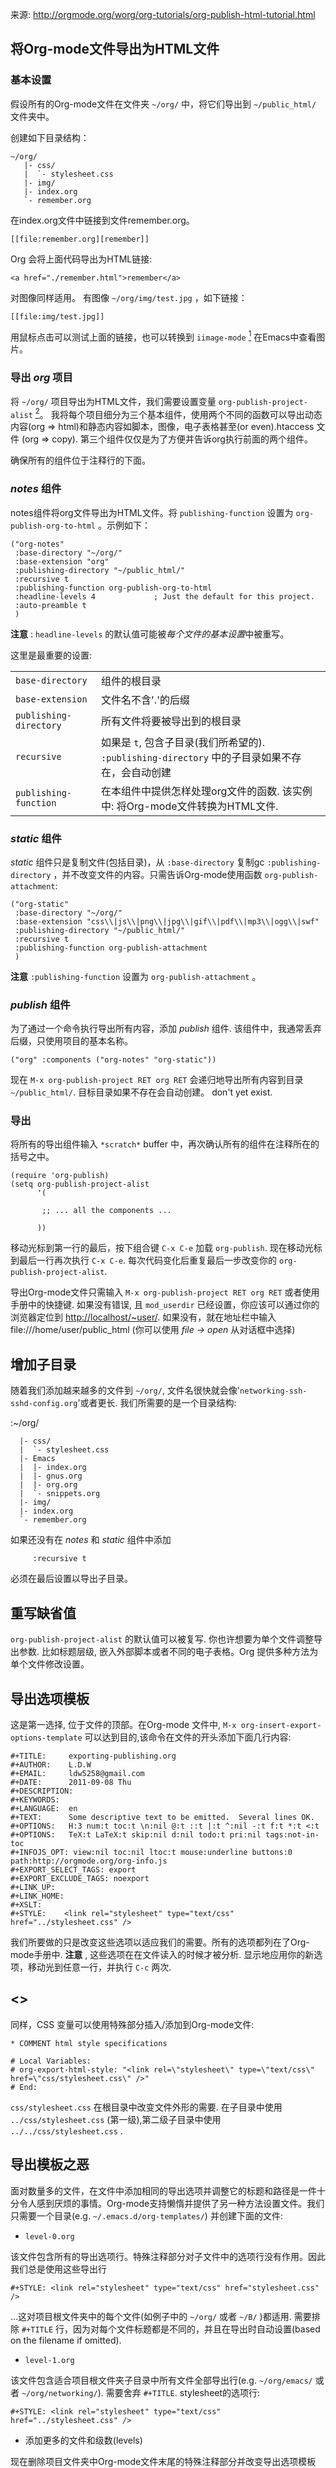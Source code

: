 # -*- org -*-

# Time-stamp: <2011-09-09 00:42:00 Friday by ldw>

#+OPTIONS: ^:nil author:nil timestamp:nil creator:nil H:3

#+STARTUP: indent


来源: http://orgmode.org/worg/org-tutorials/org-publish-html-tutorial.html

** 将Org-mode文件导出为HTML文件

*** 基本设置

假设所有的Org-mode文件在文件夹 =~/org/= 中，将它们导出到 =~/public_html/= 文件夹中。

创建如下目录结构：

#+begin_example
~/org/
   |- css/
   |  `- stylesheet.css
   |- img/
   |- index.org
   `- remember.org
#+end_example

在index.org文件中链接到文件remember.org。

: [[file:remember.org][remember]]

Org 会将上面代码导出为HTML链接:

: <a href="./remember.html">remember</a>

对图像同样适用。 有图像 =~/org/img/test.jpg= ，如下链接：

: [[file:img/test.jpg]]

用鼠标点击可以测试上面的链接，也可以转换到 =iimage-mode= [fn:exporthtmlpublishing01] 在Emacs中查看图片。

[fn:exporthtmlpublishing01] …by typing M-x iimage-mode RET. iimage-mode even shows *.svg images, if librsvg was present on compile time. FIXME: is this true for emacs22 ?

Optionally, set up the stylesheet as shown in section Special comment section. The recommended way is to use a real stylesheet though.

*** 导出 /org/ 项目

将 =~/org/= 项目导出为HTML文件，我们需要设置变量 =org-publish-project-alist= [fn:exporthtmlpublishing03]。 我将每个项目细分为三个基本组件，使用两个不同的函数可以导出动态内容(org => html)和静态内容如脚本，图像，电子表格甚至(or even).htaccess 文件 (org => copy). 第三个组件仅仅是为了方便并告诉org执行前面的两个组件。

[fn:exporthtmlpublishing03] All components of =org-publish-projects-alist= are documented in the [[http://orgmode.org/manual/Project-alist.html#Project-alist][Org Mode Manual. ]]

=org-publish-project-alist= 自定义设置(=M-x customize-variable RET org-publish-project-alist RET=)，但我更喜欢使用外部文件设置我的项目，这样有更多的选择。在 *scratch* buffer[fn:exporthtmlpublishing04] 中输入如下的 Lisp 代码。

[fn:exporthtmlpublishing04]] 快捷键命令: =C-x s=

首先,在 *scratch* buffer 中输入:

#+begin_src lisp
(require 'org-publish)
(setq org-publish-project-alist
      '(

       ;; ... add all the components here (see below)...

      ))
#+end_src

确保所有的组件位于注释行的下面。

*** /notes/ 组件

notes组件将org文件导出为HTML文件。将 =publishing-function= 设置为 =org-publish-org-to-html= 。示例如下：

#+begin_src Lisp
("org-notes"
 :base-directory "~/org/"
 :base-extension "org"
 :publishing-directory "~/public_html/"
 :recursive t
 :publishing-function org-publish-org-to-html
 :headline-levels 4             ; Just the default for this project.
 :auto-preamble t
 )
#+end_src

*注意* : =headline-levels= 的默认值可能被[[重写缺省值][每个文件的基本设置]]中被重写。

这里是最重要的设置:

   | =base-directory=       | 组件的根目录                                                                                   |
   | =base-extension=       | 文件名不含'.'的后缀                                                                            |
   | =publishing-directory= | 所有文件将要被导出到的根目录                                                                   |
   | =recursive=            | 如果是 =t=, 包含子目录(我们所希望的). =:publishing-directory= 中的子目录如果不存在，会自动创建 |
   | =publishing-function=  | 在本组件中提供怎样处理org文件的函数. 该实例中: 将Org-mode文件转换为HTML文件.                   |

*** /static/ 组件

/static/ 组件只是复制文件(包括目录)，从 =:base-directory= 复制gc  =:publishing-directory= ，并不改变文件的内容。只需告诉Org-mode使用函数 =org-publish-attachment=:

#+begin_src Lisp
("org-static"
 :base-directory "~/org/"
 :base-extension "css\\|js\\|png\\|jpg\\|gif\\|pdf\\|mp3\\|ogg\\|swf"
 :publishing-directory "~/public_html/"
 :recursive t
 :publishing-function org-publish-attachment
 )
#+end_src

*注意* =:publishing-function= 设置为 =org-publish-attachment= 。

*** /publish/ 组件

为了通过一个命令执行导出所有内容，添加 /publish/ 组件. 该组件中，我通常丢弃后缀，只使用项目的基本名称。

#+begin_src Lisp
 ("org" :components ("org-notes" "org-static"))
#+end_src

现在 =M-x org-publish-project RET org RET= 会递归地导出所有内容到目录 =~/public_html/=. 目标目录如果不存在会自动创建。
   don't yet exist.

*** 导出


 将所有的导出组件输入 =*scratch*= buffer 中，再次确认所有的组件在注释所在的括号之中。

#+begin_src Lisp
(require 'org-publish)
(setq org-publish-project-alist
      '(

       ;; ... all the components ...

      ))
#+end_src

 移动光标到第一行的最后，按下组合键 =C-x C-e= 加载 =org-publish=. 现在移动光标到最后一行再次执行 =C-x C-e=. 每次代码变化后重复最后一步改变你的 =org-publish-project-alist=.


 导出Org-mode文件只需输入 =M-x org-publish-project RET org RET= 或者使用手册中的快捷键. 如果没有错误, 且 =mod_userdir= 已经设置，你应该可以通过你的浏览器定位到 http://localhost/~user/. 如果没有，就在地址栏中输入file:///home/user/public_html (你可以使用 /file -> open/ 从对话框中选择)

** 增加子目录

随着我们添加越来越多的文件到 =~/org/=, 文件名很快就会像'=networking-ssh-sshd-config.org='或者更长. 我们所需要的是一个目录结构:

  :~/org/
  :   |- css/
  :   |  `- stylesheet.css
  :   |- Emacs
  :   |  |- index.org
  :   |  |- gnus.org
  :   |  |- org.org
  :   |  `- snippets.org
  :   |- img/
  :   |- index.org
  :   `- remember.org

如果还没有在 /notes/ 和 /static/ 组件中添加
:      :recursive t

必须在最后设置以导出子目录。

** 重写缺省值

=org-publish-project-alist= 的默认值可以被复写. 你也许想要为单个文件调整导出参数. 比如标题层级, 嵌入外部脚本或者不同的电子表格。Org 提供多种方法为单个文件修改设置。

** 导出选项模板

这是第一选择, 位于文件的顶部。在Org-mode 文件中, =M-x org-insert-export-options-template= 可以达到目的,该命令在文件的开头添加下面几行内容:


#+begin_example
#+TITLE:     exporting-publishing.org
#+AUTHOR:    L.D.W
#+EMAIL:     ldw5258@gmail.com
#+DATE:      2011-09-08 Thu
#+DESCRIPTION:
#+KEYWORDS:
#+LANGUAGE:  en
#+TEXT:      Some descriptive text to be emitted.  Several lines OK.
#+OPTIONS:   H:3 num:t toc:t \n:nil @:t ::t |:t ^:nil -:t f:t *:t <:t
#+OPTIONS:   TeX:t LaTeX:t skip:nil d:nil todo:t pri:nil tags:not-in-toc
#+INFOJS_OPT: view:nil toc:nil ltoc:t mouse:underline buttons:0 path:http://orgmode.org/org-info.js
#+EXPORT_SELECT_TAGS: export
#+EXPORT_EXCLUDE_TAGS: noexport
#+LINK_UP:   
#+LINK_HOME: 
#+XSLT:
#+STYLE:    <link rel="stylesheet" type="text/css" href="../stylesheet.css" />
#+end_example

我们所要做的只是改变这些选项以适应我们的需要。所有的选项都列在了Org-mode手册中. *注意* , 这些选项在在文件读入的时候才被分析. 显示地应用你的新选项，移动光到任意一行，并执行 =C-c= 两次.

** <<<特殊注释部分>>>

同样，CSS 变量可以使用特殊部分插入/添加到Org-mode文件:

   : * COMMENT html style specifications
   :
   : # Local Variables:
   : # org-export-html-style: "<link rel=\"stylesheet\" type=\"text/css\" href=\"css/stylesheet.css\" />"
   : # End:

=css/stylesheet.css= 在根目录中改变文件外形的需要. 在子目录中使用 \\
=../css/stylesheet.css=  (第一级),第二级子目录中使用 \\
=../../css/stylesheet.css= .


** 导出模板之恶

面对数量多的文件，在文件中添加相同的导出选项并调整它的标题和路径是一件十分令人感到厌烦的事情。Org-mode支持懒惰并提供了另一种方法设置文件。我们只需要一个目录(e.g. =~/.emacs.d/org-templates/=) 并创建下面的文件:

 + =level-0.org= \\
该文件包含所有的导出选项行。特殊注释部分对子文件中的选项行没有作用。因此我们总是使用这些导出行

: #+STYLE: <link rel="stylesheet" type="text/css" href="stylesheet.css" />

...这对项目根文件夹中的每个文件(如例子中的 =~/org/= 或者 =~/B/= )都适用. 需要排除 =#+TITLE= 行，因为对每个文件标题都是不同的，并且在导出时自动设置(based on the filename if omitted).

 + =level-1.org= \\
该文件包含适合项目根文件夹子目录中所有文件全部导出行(e.g. =~/org/emacs/= 或者 =~/org/networking/=). 需要舍弃 =#+TITLE=. stylesheet的选项行:

: #+STYLE: <link rel="stylesheet" type="text/css" href="../stylesheet.css" />

 + 添加更多的文件和级数(levels)

现在删除项目文件夹中Org-mode文件末尾的特殊注释部分并改变导出选项模板为:

: #+SETUPFILE: ~/.emacs.d/org-templates/level-N.org
: #+TITLE: My Title

用到项目文件到根文件夹的距离替换 =N= (=0=, =1= etc.) 在这两行上 =C-c= 两次使用变化起作用。然后这些行复写了该文件的设置。


** 更多级文件
同样，/level-N/ 文件提供易于转换两种不同设置的机会。例如，我们有分开的stylesheet， =org-info.js= 用于设置显示(presentations), 将适合的选项放进名为 =level-0-slides.org= 的文件中:

  : #+INFOJS_OPT: path:org-info.js
  : #+INFOJS_OPT: toc:nil view:slide
  : #+STYLE: <link rel="stylesheet" type="text/css" href="slides.css" />

现在只要输入 '/-slides/' 改变项目中任何文件的外观。

* 更多项目

随着我们习惯于在org文件中作笔记，可能在大多数项目中添加目录 =org= 。所有项目都要被导出。项目 '=~/B/=' 导出到 '=~/public_html/B/=', '=~/C/=' 导出到 '=~/public_html/C/=', 等等. 这通用stylesheets和当前JavaScripts的问题 --- 并且需要新的组件.

** /inherit/ 组件

一旦厌烦了从一个项目复制静态文件到另一个，下面的配置可以帮助我们。添加 /inherit/ 组件，从目录 =~/org/= 导入所有静态文件[fn:exporthtmlpublishing05].从现在起，这里足够编辑电子表格和脚本。

[fn:exporthtmlpublishing05] 文件可以从任何源目录复制到目标目录。

#+begin_src Lisp
 ("B-inherit"
  :base-directory "~/org/"
  :recursive t
  :base-extension "css\\|js"
  :publishing-directory "~/public_html/B/"
  :publishing-function org-publish-attachment
 )

 ("B-org"
 :base-directory "~/B/"
 :auto-index t
 :index-filename "sitemap.org"
 :index-title "Sitemap"
 :recursive t
 :base-extension "org"
 :publishing-directory "~/public_html/B/"
 :publishing-function org-publish-org-to-html
 :headline-levels 3
 :auto-preamble t
 )
 ("B-static"
  :base-directory "~/B/"
  :recursive t
  :base-extension "css\\|js\\|png\\|jpg\\|gif\\|pdf\\|mp3\\|ogg\\|swf"
  :publishing-directory "~/public_html/B/"
  :publishing-function org-publish-attachment)

 ("B" :components ("B-inherit" "B-notes" "B-static"))
#+end_src

*注意*, that the inheritance trick works for non org directories. You might
   want to keep all your stylesheets and scripts in a single place, or even add
   more /inheritance/ to your projects, to import sources from upstream.

*注意* also, that =B-inherit= exports directly to the web. If you want to track
   the changes to =~org/*.css= directly in =~/B=, you must ensure, that =B-inherit= is
   the first component in =B= since the components in =B= are executed in
   the sequence listed: first get the new stylesheet into =B=, then execute
   =B-static=.

*** 另一个例子

As I use [[file:../code/org-info-js/index.org][org-info.js]] and track Worg git, I use "=inherit-org-info-js=" in all my =org= projects:

#+begin_src Lisp
 ("inherit-org-info-js"
  :base-directory "~/develop/org/Worg/code/org-info-js/"
  :recursive t
  :base-extension "js"
  :publishing-directory "~/org/"
  :publishing-function org-publish-attachment)

 ;; ... all the rest ... ;;

 ("B" :components ("inherit-org-info-js" "B-inherit" "B-notes" "B-static"))
 ("C" :components ("inherit-org-info-js" "C-inherit" "C-notes" "C-static"))
 ("D" :components ("inherit-org-info-js" "D-inherit" "D-notes" "D-static"))
 ("E" :components ("inherit-org-info-js" "E-inherit" "E-notes" "E-static"))
#+end_src

...means, =B= =C= =D= and =E= use my local stylesheets and always the latest version of =org-info.js=.

* Overview

  Once there are lots of files and subdirectories, we're in the need of ways to
  easily navigate our notes in a browser. What we need now, is an index, an
  overview of all our note files.

** The sitemap

Org-modes great publishing also generates a recursive sitemap. It's name defaults to =sitemap.org=, which get's in our way, since we have a real startpage as =sitemap.html= [fn:exporthtmlpublishing06]. Fortunately there is a configuration option to change the name of the generated sitemap. To generate the sitemap, add these lines to the /notes/ component:

[fn:exporthtmlpublishing06] This is primarily because of the behaviour of servers. When we navigate to http://orgmode.org/worg/ we will face the index.html if prese

#+begin_src Lisp
 :auto-sitemap t                ; Generate sitemap.org automagically...
 :sitemap-filename "sitemap.org"  ; ... call it sitemap.org (it's the default)...
 :sitemap-title "Sitemap"         ; ... with title 'Sitemap'.
#+end_src

The sitemap will reflect the tree structure of the project. To access the sitemap easily, we could do two things:

   1. Setup the '/UP/' link of the Startpage to link to =sitemap.html= (see next
      section),
   2. use the '=#+INCLUDE: sitemap.org=' directive. Most of my Org-mode files
      contain a chapter called "/Links/" at the end of the file, which contains
      a subsection /Sitemap/ that in turn just consists of that
      diretive. For the =index.org= files in the root directory, I include the
      sitemap as the first section.

   You can also change the position of folders with =:sitemap-sort-folders=,
   this can be set to =last= or =first= (default), to display folders last or 
   first.

** org-info.js

   Another way to get additional links to navigate the structure is
   [[file:../code/org-info-js/index.org][org-info.js]]. Let's set it up like this (either in every file, or in
   =org-level-N.org=, where =N > 0=):

   : #+LINK_UP: index.html

   This makes the little /UP/ link ('=h=') point to the =index.html= in the
   current directory.

   The =index.org= in the root of the project has the /index file/ as section 2
   (which I may reach pressing '=n=' then), and the same option set like this:

   : #+LINK_UP: sitemap.html

   For an =index.org= in a subdirectory:

   : #+LINK_UP: ../index.html

   The =LINK_HOME= always points to the same file:

   : #+LINK_HOME: http://localhost/~user/index.html

   Please consider replacing the last one with a relative path (which will be
   different for every level of subdirectories).

   No matter where we are, we may always press =H n= and we face the sitemap.
   No matter where we are, we may always press =h= to move up the tree.

* 特殊符号

  This is a list of LaTeX symbols understood by Org-mode. You may use most of
  those LaTeX symbols to get the desired results (shown in the first column)
  when exporting to HTML. Note though, that not all symbols are translated to
  HTML. They are listed anyway, since they may be used for LaTeX export
  nonetheless. Some characters in the first column are invisible (spaces). To
  see them, mark the part of the table using the mouse.

  You may produce special HTML characters for verbatim =#+BEGIN\_HTML= sections
  using http://www-atm.physics.ox.ac.uk/user/iwi/charmap.html (download link on
  the bottom of that page).


  | Symbol      | LaTeX                    |
  |-------------+--------------------------|
  | \nbsp       | ~\nbsp~                  |
  | \iexcl      | ~\iexcl~                 |
  | \cent       | ~\cent~                  |
  | \pound      | ~\pound~                 |
  | \curren     | ~\curren~                |
  | \yen        | ~\yen~                   |
  | \brvbar     | ~\brvbar~                |
  | \vert       | ~\vert~                  |
  | \sect       | ~\sect~                  |
  | \uml        | ~\uml~                   |
  | \copy       | ~\copy~                  |
  | \ordf       | ~\ordf~                  |
  | \laquo      | ~\laquo~                 |
  | \not        | ~\not~                   |
  | \shy        | ~\shy~                   |
  | \reg        | ~\reg~                   |
  | \macr       | ~\macr~                  |
  | \deg        | ~\deg~                   |
  | \plusmn     | ~\plusmn~                |
  | \sup1       | ~\sup1~                  |
  | \sup2       | ~\sup2~                  |
  | \sup3       | ~\sup3~                  |
  | \acute      | ~\acute~                 |
  | \micro      | ~\micro~                 |
  | \para       | ~\para~                  |
  | \middot     | ~\middot~                |
  | \odot       | ~\odot~                  |
  | \star       | ~\star~                  |
  | \cedil      | ~\cedil~                 |
  | \ordm       | ~\ordm~                  |
  | \raquo      | ~\raquo~                 |
  | \frac14     | ~\frac14~                |
  | \frac12     | ~\frac12~                |
  | \frac34     | ~\frac34~                |
  | \iquest     | ~\iquest~                |
  | \Agrave     | ~\Agrave~                |
  | \Aacute     | ~\Aacute~                |
  | \Acirc      | ~\Acirc~                 |
  | \Atilde     | ~\Atilde~                |
  | \Auml       | ~\Auml~                  |
  | \Aring      | ~\Aring~ ~\AA~           |
  | \AElig      | ~\AElig~                 |
  | \Ccedil     | ~\Ccedil~                |
  | \Egrave     | ~\Egrave~                |
  | \Eacute     | ~\Eacute~                |
  | \Ecirc      | ~\Ecirc~                 |
  | \Euml       | ~\Euml~                  |
  | \Igrave     | ~\Igrave~                |
  | \Iacute     | ~\Iacute~                |
  | \Icirc      | ~\Icirc~                 |
  | \Iuml       | ~\Iuml~                  |
  | \ETH        | ~\ETH~                   |
  | \Ntilde     | ~\Ntilde~                |
  | \Ograve     | ~\Ograve~                |
  | \Oacute     | ~\Oacute~                |
  | \Ocirc      | ~\Ocirc~                 |
  | \Otilde     | ~\Otilde~                |
  | \Ouml       | ~\Ouml~                  |
  | \times      | ~\times~                 |
  | \Oslash     | ~\Oslash~                |
  | \Ugrave     | ~\Ugrave~                |
  | \Uacute     | ~\Uacute~                |
  | \Ucirc      | ~\Ucirc~                 |
  | \Uuml       | ~\Uuml~                  |
  | \Yacute     | ~\Yacute~                |
  | \THORN      | ~\THORN~                 |
  | \szlig      | ~\szlig~                 |
  | \agrave     | ~\agrave~                |
  | \aacute     | ~\aacute~                |
  | \acirc      | ~\acirc~                 |
  | \atilde     | ~\atilde~                |
  | \auml       | ~\auml~                  |
  | \aring      | ~\aring~                 |
  | \aelig      | ~\aelig~                 |
  | \ccedil     | ~\ccedil~                |
  | \egrave     | ~\egrave~                |
  | \eacute     | ~\eacute~                |
  | \ecirc      | ~\ecirc~                 |
  | \euml       | ~\euml~                  |
  | \igrave     | ~\igrave~                |
  | \iacute     | ~\iacute~                |
  | \icirc      | ~\icirc~                 |
  | \iuml       | ~\iuml~                  |
  | \eth        | ~\eth~                   |
  | \ntilde     | ~\ntilde~                |
  | \ograve     | ~\ograve~                |
  | \oacute     | ~\oacute~                |
  | \ocirc      | ~\ocirc~                 |
  | \otilde     | ~\otilde~                |
  | \ouml       | ~\ouml~                  |
  | \oslash     | ~\oslash~                |
  | \ugrave     | ~\ugrave~                |
  | \uacute     | ~\uacute~                |
  | \ucirc      | ~\ucirc~                 |
  | \uuml       | ~\uuml~                  |
  | \yacute     | ~\yacute~                |
  | \thorn      | ~\thorn~                 |
  | \yuml       | ~\yuml~                  |
  | \fnof       | ~\fnof~                  |
  | \Alpha      | ~\Alpha~                 |
  | \Beta       | ~\Beta~                  |
  | \Gamma      | ~\Gamma~                 |
  | \Delta      | ~\Delta~                 |
  | \Epsilon    | ~\Epsilon~               |
  | \Zeta       | ~\Zeta~                  |
  | \Eta        | ~\Eta~                   |
  | \Theta      | ~\Theta~                 |
  | \Iota       | ~\Iota~                  |
  | \Kappa      | ~\Kappa~                 |
  | \Lambda     | ~\Lambda~                |
  | \Mu         | ~\Mu~                    |
  | \Nu         | ~\Nu~                    |
  | \Xi         | ~\Xi~                    |
  | \Omicron    | ~\Omicron~               |
  | \Pi         | ~\Pi~                    |
  | \Rho        | ~\Rho~                   |
  | \Sigma      | ~\Sigma~                 |
  | \Tau        | ~\Tau~                   |
  | \Upsilon    | ~\Upsilon~               |
  | \Phi        | ~\Phi~                   |
  | \Chi        | ~\Chi~                   |
  | \Psi        | ~\Psi~                   |
  | \Omega      | ~\Omega~                 |
  | \alpha      | ~\alpha~                 |
  | \beta       | ~\beta~                  |
  | \gamma      | ~\gamma~                 |
  | \delta      | ~\delta~                 |
  | \epsilon    | ~\epsilon~               |
  | \varepsilon | ~\varepsilon~            |
  | \zeta       | ~\zeta~                  |
  | \eta        | ~\eta~                   |
  | \theta      | ~\theta~                 |
  | \iota       | ~\iota~                  |
  | \kappa      | ~\kappa~                 |
  | \lambda     | ~\lambda~                |
  | \mu         | ~\mu~                    |
  | \nu         | ~\nu~                    |
  | \xi         | ~\xi~                    |
  | \omicron    | ~\omicron~               |
  | \pi         | ~\pi~                    |
  | \rho        | ~\rho~                   |
  | \sigmaf     | ~\sigmaf~  ~\varsigma~   |
  | \sigma      | ~\sigma~                 |
  | \tau        | ~\tau~                   |
  | \upsilon    | ~\upsilon~               |
  | \phi        | ~\phi~                   |
  | \chi        | ~\chi~                   |
  | \psi        | ~\psi~                   |
  | \omega      | ~\omega~                 |
  | \thetasym   | ~\thetasym~  ~\vartheta~ |
  | \upsih      | ~\upsih~                 |
  | \piv        | ~\piv~                   |
  | \bull       | ~\bull~  ~\bullet~       |
  | \hellip     | ~\hellip~  ~\dots~       |
  | \prime      | ~\prime~                 |
  | \Prime      | ~\Prime~                 |
  | \oline      | ~\oline~                 |
  | \frasl      | ~\frasl~                 |
  | \weierp     | ~\weierp~                |
  | \image      | ~\image~                 |
  | \real       | ~\real~                  |
  | \trade      | ~\trade~                 |
  | \alefsym    | ~\alefsym~               |
  | \larr       | ~\larr~                  |
  | \uarr       | ~\uarr~                  |
  | \rarr       | ~\rarr~                  |
  | \darr       | ~\darr~                  |
  | \harr       | ~\harr~                  |
  | \crarr      | ~\crarr~                 |
  | \lArr       | ~\lArr~                  |
  | \uArr       | ~\uArr~                  |
  | \rArr       | ~\rArr~                  |
  | \dArr       | ~\dArr~                  |
  | \hArr       | ~\hArr~                  |
  | \forall     | ~\forall~                |
  | \part       | ~\part~                  |
  | \exist      | ~\exist~                 |
  | \empty      | ~\empty~                 |
  | \nabla      | ~\nabla~                 |
  | \isin       | ~\isin~                  |
  | \notin      | ~\notin~                 |
  | \ni         | ~\ni~                    |
  | \prod       | ~\prod~                  |
  | \sum        | ~\sum~                   |
  | \minus      | ~\minus~                 |
  | \lowast     | ~\lowast~                |
  | \radic      | ~\radic~                 |
  | \prop       | ~\prop~                  |
  | \infin      | ~\infin~                 |
  | \ang        | ~\ang~                   |
  | \cap        | ~\cap~                   |
  | \cup        | ~\cup~                   |
  | \int        | ~\int~                   |
  | \there4     | ~\there4~                |
  | \sim        | ~\sim~                   |
  | \cong       | ~\cong~                  |
  | \asymp      | ~\asymp~                 |
  | \ne         | ~\ne~                    |
  | \equiv      | ~\equiv~                 |
  | \le         | ~\le~                    |
  | \ge         | ~\ge~                    |
  | \sub        | ~\sub~                   |
  | \sup        | ~\sup~                   |
  | \nsub       | ~\nsub~                  |
  | \sube       | ~\sube~                  |
  | \supe       | ~\supe~                  |
  | \oplus      | ~\oplus~                 |
  | \otimes     | ~\otimes~                |
  | \perp       | ~\perp~                  |
  | \sdot       | ~\sdot~                  |
  | \lceil      | ~\lceil~                 |
  | \rceil      | ~\rceil~                 |
  | \lfloor     | ~\lfloor~                |
  | \rfloor     | ~\rfloor~                |
  | \lang       | ~\lang~                  |
  | \rang       | ~\rang~                  |
  | \loz        | ~\loz~                   |
  | \spades     | ~\spades~                |
  | \clubs      | ~\clubs~                 |
  | \hearts     | ~\hearts~                |
  | \diams      | ~\diams~                 |
  | \smile      | ~\smile~                 |
  | \quot       | ~\quot~                  |
  | \amp        | ~\amp~                   |
  | \lt         | ~\lt~                    |
  | \gt         | ~\gt~                    |
  | \OElig      | ~\OElig~                 |
  | \oelig      | ~\oelig~                 |
  | \Scaron     | ~\Scaron~                |
  | \scaron     | ~\scaron~                |
  | \Yuml       | ~\Yuml~                  |
  | \circ       | ~\circ~                  |
  | \tilde      | ~\tilde~                 |
  | \ensp       | ~\ensp~                  |
  | \emsp       | ~\emsp~                  |
  | \thinsp     | ~\thinsp~                |
  | \zwnj       | ~\zwnj~                  |
  | \zwj        | ~\zwj~                   |
  | \lrm        | ~\lrm~                   |
  | \rlm        | ~\rlm~                   |
  | \ndash      | ~\ndash~                 |
  | \mdash      | ~\mdash~                 |
  | \lsquo      | ~\lsquo~                 |
  | \rsquo      | ~\rsquo~                 |
  | \sbquo      | ~\sbquo~                 |
  | \ldquo      | ~\ldquo~                 |
  | \rdquo      | ~\rdquo~                 |
  | \bdquo      | ~\bdquo~                 |
  | \dagger     | ~\dagger~                |
  | \Dagger     | ~\Dagger~                |
  | \permil     | ~\permil~                |
  | \lsaquo     | ~\lsaquo~                |
  | \rsaquo     | ~\rsaquo~                |
  | \euro       | ~\euro~                  |
  | \arccos     | ~\arccos~                |
  | \arcsin     | ~\arcsin~                |
  | \arctan     | ~\arctan~                |
  | \arg        | ~\arg~                   |
  | \cos        | ~\cos~                   |
  | \cosh       | ~\cosh~                  |
  | \cot        | ~\cot~                   |
  | \coth       | ~\coth~                  |
  | \csc        | ~\csc~                   |
  | \deg        | ~\deg~                   |
  | \det        | ~\det~                   |
  | \dim        | ~\dim~                   |
  | \exp        | ~\exp~                   |
  | \gcd        | ~\gcd~                   |
  | \hom        | ~\hom~                   |
  | \inf        | ~\inf~                   |
  | \ker        | ~\ker~                   |
  | \lg         | ~\lg~                    |
  | \lim        | ~\lim~                   |
  | \liminf     | ~\liminf~                |
  | \limsup     | ~\limsup~                |
  | \ln         | ~\ln~                    |
  | \log        | ~\log~                   |
  | \max        | ~\max~                   |
  | \min        | ~\min~                   |
  | \Pr         | ~\Pr~                    |
  | \sec        | ~\sec~                   |
  | \sin        | ~\sin~                   |
  | \sinh       | ~\sinh~                  |
  | \tan        | ~\tan~                   |
  | \tanh       | ~\tanh~                  |


* Further reading

   For more information you might want to read the great [[http://orgmode.org/manual/][Org-mode manual]]
   ([[http://orgmode.org/#sec-4][download]]). One of the nicest mailing lists on this planet, BTW, is
   [[http://lists.gnu.org/archive/html/emacs-orgmode/][emacs-orgmode (archive)]] where you might as well find answers to your
   questions.


   Have fun!











